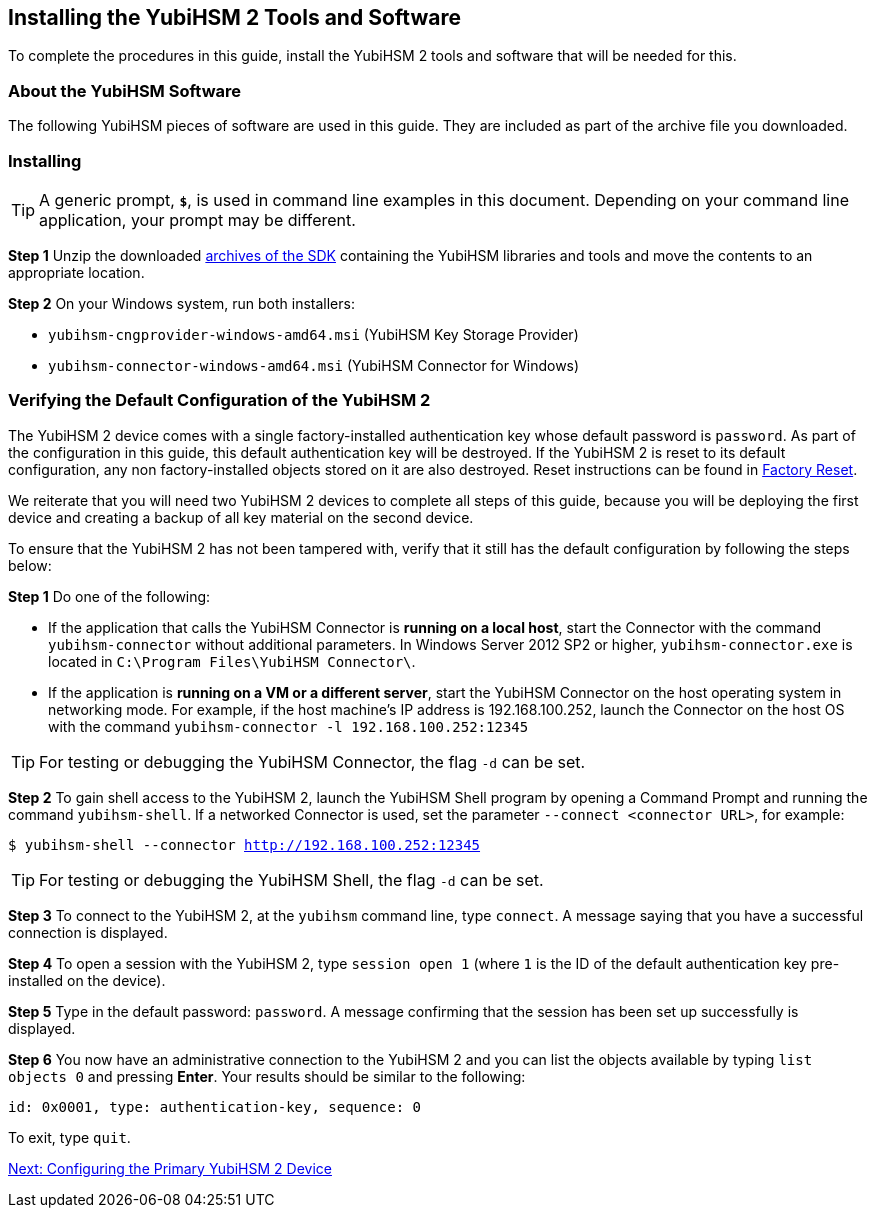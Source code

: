 == Installing the YubiHSM 2 Tools and Software

To complete the procedures in this guide, install the YubiHSM 2 tools and software that will be needed for this.

=== About the YubiHSM Software
The following YubiHSM pieces of software are used in this guide. They are included as part of the
archive file you downloaded.

:YubiHSM Connector: Facilitates communication between the YubiHSM 2 and applications that use it. Must always be running.

:YubiHSM Shell yubihsm-shell.exe: The administrative command line tool used to interact with and configure the YubiHSM 2 device.

:YubiHSM Setup yubihsm-setup.exe: Helps with setting up a device for specific use cases. Currently supports setting up for use with KSP/ADCS.

:YubiHSM Key Storage Provider (KSP): Acts like a “driver” for the device on Windows and allows it to work with applications that leverage Microsoft’s cryptographic interface, such as Active Directory Certificate Services.


=== Installing

[TIP]
=====
A generic prompt, `*$*`, is used in command line examples in this document. Depending on your command line application, your prompt may be different.
=====


*Step 1* Unzip the downloaded link:../../Releases/[archives of the SDK] containing the YubiHSM libraries and tools and move the contents to an appropriate location.

*Step 2* On your Windows system, run both installers:

         * `yubihsm-cngprovider-windows-amd64.msi` (YubiHSM Key Storage Provider)
         * `yubihsm-connector-windows-amd64.msi` (YubiHSM Connector for Windows)


=== Verifying the Default Configuration of the YubiHSM 2

The YubiHSM 2 device comes with a single factory-installed authentication key whose default password is `password`. As part of the configuration in this guide, this default authentication key will be destroyed. If the YubiHSM 2 is reset to its default configuration, any non factory-installed objects stored on it are also destroyed. Reset instructions can be found in link:../Factory_reset.adoc[Factory Reset].

We reiterate that you will need two YubiHSM 2 devices to complete all steps of this guide, because you will be deploying the first device and creating a backup of all key material on the second device.

To ensure that the YubiHSM 2 has not been tampered with, verify that it still has the default configuration by following the steps below:

*Step 1* Do one of the following:

* If the application that calls the YubiHSM Connector is *running on a local host*, start the Connector with the command `yubihsm-connector` without additional parameters. In Windows Server 2012 SP2 or higher, `yubihsm-connector.exe` is located in `C:\Program Files\YubiHSM Connector\`.

* If the application is *running on a VM or a different server*, start the YubiHSM Connector on the host operating system in networking mode. For example, if the host machine’s IP address is 192.168.100.252, launch the Connector on the host OS with the command `yubihsm-connector -l 192.168.100.252:12345`

[TIP]
=====
For testing or debugging the YubiHSM Connector, the flag `-d` can be set.
=====

*Step 2* To gain shell access to the YubiHSM 2, launch the YubiHSM Shell program by opening a Command Prompt and running the command `yubihsm-shell`. If a networked Connector is used, set the parameter `--connect <connector URL>`, for example:

`$ yubihsm-shell --connector http://192.168.100.252:12345`

[TIP]
=====
For testing or debugging the YubiHSM Shell, the flag `-d` can be set.
=====

*Step 3* To connect to the YubiHSM 2, at the `yubihsm` command line, type `connect`. A message saying that you have a successful connection is displayed.

*Step 4* To open a session with the YubiHSM 2, type `session open 1` (where `1` is the ID of the default authentication key pre-installed on the device).

*Step 5* Type in the default password: `password`. A message confirming  that the session has been set up successfully is displayed.

*Step 6* You now have an administrative connection to the YubiHSM 2 and you can list the objects available by typing `list objects 0` and pressing *Enter*. Your results should be similar to the following:

`id: 0x0001, type: authentication-key, sequence: 0`

To exit, type `quit`.


link:Configuring_the_Primary_YubiHSM_2_Device.adoc[Next: Configuring the Primary YubiHSM 2 Device]
